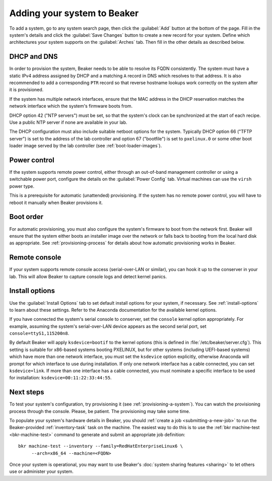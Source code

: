 
.. _adding-systems:

Adding your system to Beaker
============================

To add a system, go to any system search page, then click the :guilabel:`Add` 
button at the bottom of the page. Fill in the system's details and click the 
:guilabel:`Save Changes` button to create a new record for your system. Define 
which architectures your system supports on the :guilabel:`Arches` tab. Then 
fill in the other details as described below.

DHCP and DNS
------------

In order to provision the system, Beaker needs to be able to resolve its FQDN 
consistently. The system must have a static IPv4 address assigned by DHCP and 
a matching ``A`` record in DNS which resolves to that address. It is also 
recommended to add a corresponding ``PTR`` record so that reverse hostname 
lookups work correctly on the system after it is provisioned.

If the system has multiple network interfaces, ensure that the MAC address in 
the DHCP reservation matches the network interface which the system's firmware 
boots from.

DHCP option 42 ("NTP servers") must be set, so that the system's clock can be 
synchronized at the start of each recipe. Use a public NTP server if none are 
available in your lab.

The DHCP configuration must also include suitable netboot options for the 
system. Typically DHCP option 66 ("TFTP server") is set to the address of the 
lab controller and option 67 ("bootfile") is set to ``pxelinux.0`` or some 
other boot loader image served by the lab controller (see 
:ref:`boot-loader-images`).

Power control
-------------

If the system supports remote power control, either through an out-of-band 
management controller or using a switchable power port, configure the details 
on the :guilabel:`Power Config` tab. Virtual machines can use the ``virsh`` 
power type.

.. todo:: refer to docs for power types once they exist

This is a prerequisite for automatic (unattended) provisioning. If the system 
has no remote power control, you will have to reboot it manually when Beaker 
provisions it.

Boot order
----------

For automatic provisioning, you must also configure the system's firmware
to boot from the network first. Beaker will ensure that the system either boots 
an installer image over the network or falls back to booting from the local 
hard disk as appropriate. See :ref:`provisioning-process` for details about how 
automatic provisioning works in Beaker.

Remote console
--------------

If your system supports remote console access (serial-over-LAN or similar), you 
can hook it up to the conserver in your lab. This will allow Beaker to capture 
console logs and detect kernel panics.

.. todo:: refer to docs about setting up conserver once they exist

Install options
---------------

Use the :guilabel:`Install Options` tab to set default install options for your 
system, if necessary. See :ref:`install-options` to learn about these settings. 
Refer to the Anaconda documentation for the available kernel options.

If you have connected the system's serial console to conserver, set the 
``console`` kernel option appropriately. For example, assuming the system's 
serial-over-LAN device appears as the second serial port, set 
``console=ttyS1,115200n8``.

By default Beaker will apply ``ksdevice=bootif`` to the kernel options (this is 
defined in :file:`/etc/beaker/server.cfg`). This setting is suitable for 
x86-based systems booting PXELINUX, but for other systems (including UEFI-based 
systems) which have more than one network interface, you must set the 
``ksdevice`` option explicitly, otherwise Anaconda will prompt for which 
interface to use during installation. If only one network interface has a cable 
connected, you can set ``ksdevice=link``. If more than one interface has 
a cable connected, you must nominate a specific interface to be used for 
installation: ``ksdevice=00:11:22:33:44:55``.

Next steps
----------

To test your system's configuration, try provisioning it (see 
:ref:`provisioning-a-system`).
You can watch the provisioning process through the console. Please, be patient. 
The provisioning may take some time.

To populate your system's hardware details in Beaker, you should :ref:`create 
a job <submitting-a-new-job>` to run the Beaker-provided :ref:`inventory-task` 
task on the machine. The easiest way to do this is to use the :ref:`bkr 
machine-test <bkr-machine-test>` command to generate and submit an appropriate 
job definition::

    bkr machine-test --inventory --family=RedHatEnterpriseLinux6 \
         --arch=x86_64 --machine=<FQDN>

Once your system is operational, you may want to use Beaker's :doc:`system 
sharing features <sharing>` to let others use or administer your system.
